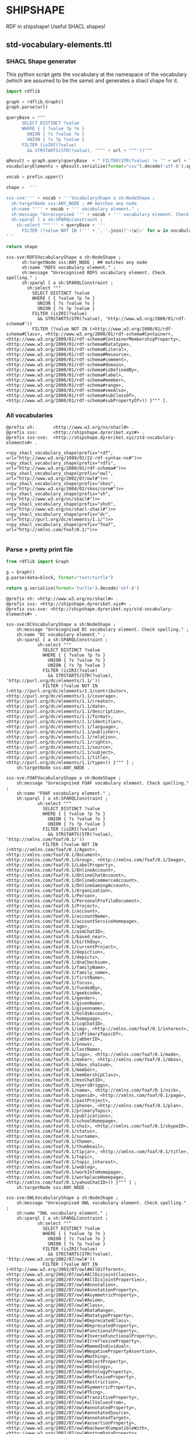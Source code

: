 * SHIPSHAPE

RDF in shipshape! Useful SHACL shapes!

** std-vocabulary-elements.ttl

*** SHACL Shape generator

This python script gets the vocabulary at the namespace of the
vocabulary (which are assumed to be the same) and generates a shacl
shape for it.

#+NAME: py_shacl_vocabulary_shape
#+BEGIN_SRC python :var prefix="rdfs" :var url="http://www.w3.org/2000/01/rdf-schema#" :wrap src ttl 
import rdflib

graph = rdflib.Graph()
graph.parse(url)

queryBase = """
      SELECT DISTINCT ?value 
      WHERE { { ?value ?p ?o }
        UNION { ?s ?value ?o }
        UNION { ?s ?p ?value }
      FILTER (isIRI(?value) 
        && STRSTARTS(STR(?value), '""" + url + """'))"""

qResult = graph.query(queryBase  + " FILTER(STR(?value) != '" + url + "')} ORDER BY ?value ")
vocabularyElements = qResult.serialize(format="csv").decode('utf-8').split()[1:];

vocab = prefix.upper()

shape =  '''

sss-sve:''' + vocab + '''VocabularyShape a sh:NodeShape ;
  sh:targetNode sss:ANY_NODE ; ## matches any node
  sh:name "''' + vocab + ''' vocabulary element." ;
  sh:message "Unrecognised ''' + vocab + ''' vocabulary element. Check spelling." ;
  sh:sparql [ a sh:SPARQLConstraint ;
    sh:select """''' + queryBase + '''
      FILTER (?value NOT IN (''' + ', '.join(f'<{w}>' for w in vocabularyElements) + ''')) }""" ].
'''

return shape

#+END_SRC

#+RESULTS: py_shacl_vocabulary_shape
#+BEGIN_src ttl
sss-sve:RDFSVocabularyShape a sh:NodeShape ;
	  sh:targetNode sss:ANY_NODE ; ## matches any node
	  sh:name "RDFS vocabulary element." ;
	  sh:message "Unrecognised RDFS vocabulary element. Check spelling." ;
	  sh:sparql [ a sh:SPARQLConstraint ;
	    sh:select """
	      SELECT DISTINCT ?value 
	      WHERE { { ?value ?p ?o }
	        UNION { ?s ?value ?o }
	        UNION { ?s ?p ?value }
	      FILTER (isIRI(?value) 
	        && STRSTARTS(STR(?value), 'http://www.w3.org/2000/01/rdf-schema#'))
	      FILTER (?value NOT IN (<http://www.w3.org/2000/01/rdf-schema#Class>, <http://www.w3.org/2000/01/rdf-schema#Container>, <http://www.w3.org/2000/01/rdf-schema#ContainerMembershipProperty>, <http://www.w3.org/2000/01/rdf-schema#Datatype>, <http://www.w3.org/2000/01/rdf-schema#Literal>, <http://www.w3.org/2000/01/rdf-schema#Resource>, <http://www.w3.org/2000/01/rdf-schema#comment>, <http://www.w3.org/2000/01/rdf-schema#domain>, <http://www.w3.org/2000/01/rdf-schema#isDefinedBy>, <http://www.w3.org/2000/01/rdf-schema#label>, <http://www.w3.org/2000/01/rdf-schema#member>, <http://www.w3.org/2000/01/rdf-schema#range>, <http://www.w3.org/2000/01/rdf-schema#seeAlso>, <http://www.w3.org/2000/01/rdf-schema#subClassOf>, <http://www.w3.org/2000/01/rdf-schema#subPropertyOf>)) }""" ].
#+END_src


*** All vocabularies

#+NAME: std-vocabulary-elements
#+BEGIN_SRC ttl :noweb yes
@prefix sh: 	  <http://www.w3.org/ns/shacl#> .
@prefix sss:      <http://shipshape.dyreriket.xyz#> .
@prefix sss-sve:  <http://shipshape.dyreriket.xyz/std-vocabulary-elements#> . 

<<py_shacl_vocabulary_shape(prefix="rdf",   url="http://www.w3.org/1999/02/22-rdf-syntax-ns#")>>
<<py_shacl_vocabulary_shape(prefix="rdfs",  url="http://www.w3.org/2000/01/rdf-schema#")>>
<<py_shacl_vocabulary_shape(prefix="owl",   url="http://www.w3.org/2002/07/owl#")>>
<<py_shacl_vocabulary_shape(prefix="skos",  url="http://www.w3.org/2004/02/skos/core#")>>
<<py_shacl_vocabulary_shape(prefix="sh",    url="http://www.w3.org/ns/shacl#")>>
<<py_shacl_vocabulary_shape(prefix="shsh",  url="http://www.w3.org/ns/shacl-shacl#")>>
<<py_shacl_vocabulary_shape(prefix="dc",  url="http://purl.org/dc/elements/1.1/")>>
<<py_shacl_vocabulary_shape(prefix="foaf",  url="http://xmlns.com/foaf/0.1/")>>

#+END_SRC

*** Parse + pretty print file

#+NAME: py_parse-ttl-block
#+BEGIN_SRC python :var block=std-vocabulary-elements :wrap "src ttl :tangle std-vocabulary-elements.ttl"
from rdflib import Graph

g = Graph()
g.parse(data=block, format="text/turtle")

return g.serialize(format='turtle').decode('utf-8')
#+END_SRC

#+RESULTS: py_parse-ttl-block
#+BEGIN_src ttl :tangle std-vocabulary-elements.ttl
@prefix sh: <http://www.w3.org/ns/shacl#> .
@prefix sss: <http://shipshape.dyreriket.xyz#> .
@prefix sss-sve: <http://shipshape.dyreriket.xyz/std-vocabulary-elements#> .

sss-sve:DCVocabularyShape a sh:NodeShape ;
    sh:message "Unrecognised DC vocabulary element. Check spelling." ;
    sh:name "DC vocabulary element." ;
    sh:sparql [ a sh:SPARQLConstraint ;
            sh:select """
		      SELECT DISTINCT ?value 
		      WHERE { { ?value ?p ?o }
		        UNION { ?s ?value ?o }
		        UNION { ?s ?p ?value }
		      FILTER (isIRI(?value) 
		        && STRSTARTS(STR(?value), 'http://purl.org/dc/elements/1.1/'))
		      FILTER (?value NOT IN (<http://purl.org/dc/elements/1.1/contributor>, <http://purl.org/dc/elements/1.1/coverage>, <http://purl.org/dc/elements/1.1/creator>, <http://purl.org/dc/elements/1.1/date>, <http://purl.org/dc/elements/1.1/description>, <http://purl.org/dc/elements/1.1/format>, <http://purl.org/dc/elements/1.1/identifier>, <http://purl.org/dc/elements/1.1/language>, <http://purl.org/dc/elements/1.1/publisher>, <http://purl.org/dc/elements/1.1/relation>, <http://purl.org/dc/elements/1.1/rights>, <http://purl.org/dc/elements/1.1/source>, <http://purl.org/dc/elements/1.1/subject>, <http://purl.org/dc/elements/1.1/title>, <http://purl.org/dc/elements/1.1/type>)) }""" ] ;
    sh:targetNode sss:ANY_NODE .

sss-sve:FOAFVocabularyShape a sh:NodeShape ;
    sh:message "Unrecognised FOAF vocabulary element. Check spelling." ;
    sh:name "FOAF vocabulary element." ;
    sh:sparql [ a sh:SPARQLConstraint ;
            sh:select """
		      SELECT DISTINCT ?value 
		      WHERE { { ?value ?p ?o }
		        UNION { ?s ?value ?o }
		        UNION { ?s ?p ?value }
		      FILTER (isIRI(?value) 
		        && STRSTARTS(STR(?value), 'http://xmlns.com/foaf/0.1/'))
		      FILTER (?value NOT IN (<http://xmlns.com/foaf/0.1/Agent>, <http://xmlns.com/foaf/0.1/Document>, <http://xmlns.com/foaf/0.1/Group>, <http://xmlns.com/foaf/0.1/Image>, <http://xmlns.com/foaf/0.1/LabelProperty>, <http://xmlns.com/foaf/0.1/OnlineAccount>, <http://xmlns.com/foaf/0.1/OnlineChatAccount>, <http://xmlns.com/foaf/0.1/OnlineEcommerceAccount>, <http://xmlns.com/foaf/0.1/OnlineGamingAccount>, <http://xmlns.com/foaf/0.1/Organization>, <http://xmlns.com/foaf/0.1/Person>, <http://xmlns.com/foaf/0.1/PersonalProfileDocument>, <http://xmlns.com/foaf/0.1/Project>, <http://xmlns.com/foaf/0.1/account>, <http://xmlns.com/foaf/0.1/accountName>, <http://xmlns.com/foaf/0.1/accountServiceHomepage>, <http://xmlns.com/foaf/0.1/age>, <http://xmlns.com/foaf/0.1/aimChatID>, <http://xmlns.com/foaf/0.1/based_near>, <http://xmlns.com/foaf/0.1/birthday>, <http://xmlns.com/foaf/0.1/currentProject>, <http://xmlns.com/foaf/0.1/depiction>, <http://xmlns.com/foaf/0.1/depicts>, <http://xmlns.com/foaf/0.1/dnaChecksum>, <http://xmlns.com/foaf/0.1/familyName>, <http://xmlns.com/foaf/0.1/family_name>, <http://xmlns.com/foaf/0.1/firstName>, <http://xmlns.com/foaf/0.1/focus>, <http://xmlns.com/foaf/0.1/fundedBy>, <http://xmlns.com/foaf/0.1/geekcode>, <http://xmlns.com/foaf/0.1/gender>, <http://xmlns.com/foaf/0.1/givenName>, <http://xmlns.com/foaf/0.1/givenname>, <http://xmlns.com/foaf/0.1/holdsAccount>, <http://xmlns.com/foaf/0.1/homepage>, <http://xmlns.com/foaf/0.1/icqChatID>, <http://xmlns.com/foaf/0.1/img>, <http://xmlns.com/foaf/0.1/interest>, <http://xmlns.com/foaf/0.1/isPrimaryTopicOf>, <http://xmlns.com/foaf/0.1/jabberID>, <http://xmlns.com/foaf/0.1/knows>, <http://xmlns.com/foaf/0.1/lastName>, <http://xmlns.com/foaf/0.1/logo>, <http://xmlns.com/foaf/0.1/made>, <http://xmlns.com/foaf/0.1/maker>, <http://xmlns.com/foaf/0.1/mbox>, <http://xmlns.com/foaf/0.1/mbox_sha1sum>, <http://xmlns.com/foaf/0.1/member>, <http://xmlns.com/foaf/0.1/membershipClass>, <http://xmlns.com/foaf/0.1/msnChatID>, <http://xmlns.com/foaf/0.1/myersBriggs>, <http://xmlns.com/foaf/0.1/name>, <http://xmlns.com/foaf/0.1/nick>, <http://xmlns.com/foaf/0.1/openid>, <http://xmlns.com/foaf/0.1/page>, <http://xmlns.com/foaf/0.1/pastProject>, <http://xmlns.com/foaf/0.1/phone>, <http://xmlns.com/foaf/0.1/plan>, <http://xmlns.com/foaf/0.1/primaryTopic>, <http://xmlns.com/foaf/0.1/publications>, <http://xmlns.com/foaf/0.1/schoolHomepage>, <http://xmlns.com/foaf/0.1/sha1>, <http://xmlns.com/foaf/0.1/skypeID>, <http://xmlns.com/foaf/0.1/status>, <http://xmlns.com/foaf/0.1/surname>, <http://xmlns.com/foaf/0.1/theme>, <http://xmlns.com/foaf/0.1/thumbnail>, <http://xmlns.com/foaf/0.1/tipjar>, <http://xmlns.com/foaf/0.1/title>, <http://xmlns.com/foaf/0.1/topic>, <http://xmlns.com/foaf/0.1/topic_interest>, <http://xmlns.com/foaf/0.1/weblog>, <http://xmlns.com/foaf/0.1/workInfoHomepage>, <http://xmlns.com/foaf/0.1/workplaceHomepage>, <http://xmlns.com/foaf/0.1/yahooChatID>)) }""" ] ;
    sh:targetNode sss:ANY_NODE .

sss-sve:OWLVocabularyShape a sh:NodeShape ;
    sh:message "Unrecognised OWL vocabulary element. Check spelling." ;
    sh:name "OWL vocabulary element." ;
    sh:sparql [ a sh:SPARQLConstraint ;
            sh:select """
		      SELECT DISTINCT ?value 
		      WHERE { { ?value ?p ?o }
		        UNION { ?s ?value ?o }
		        UNION { ?s ?p ?value }
		      FILTER (isIRI(?value) 
		        && STRSTARTS(STR(?value), 'http://www.w3.org/2002/07/owl#'))
		      FILTER (?value NOT IN (<http://www.w3.org/2002/07/owl#AllDifferent>, <http://www.w3.org/2002/07/owl#AllDisjointClasses>, <http://www.w3.org/2002/07/owl#AllDisjointProperties>, <http://www.w3.org/2002/07/owl#Annotation>, <http://www.w3.org/2002/07/owl#AnnotationProperty>, <http://www.w3.org/2002/07/owl#AsymmetricProperty>, <http://www.w3.org/2002/07/owl#Axiom>, <http://www.w3.org/2002/07/owl#Class>, <http://www.w3.org/2002/07/owl#DataRange>, <http://www.w3.org/2002/07/owl#DatatypeProperty>, <http://www.w3.org/2002/07/owl#DeprecatedClass>, <http://www.w3.org/2002/07/owl#DeprecatedProperty>, <http://www.w3.org/2002/07/owl#FunctionalProperty>, <http://www.w3.org/2002/07/owl#InverseFunctionalProperty>, <http://www.w3.org/2002/07/owl#IrreflexiveProperty>, <http://www.w3.org/2002/07/owl#NamedIndividual>, <http://www.w3.org/2002/07/owl#NegativePropertyAssertion>, <http://www.w3.org/2002/07/owl#Nothing>, <http://www.w3.org/2002/07/owl#ObjectProperty>, <http://www.w3.org/2002/07/owl#Ontology>, <http://www.w3.org/2002/07/owl#OntologyProperty>, <http://www.w3.org/2002/07/owl#ReflexiveProperty>, <http://www.w3.org/2002/07/owl#Restriction>, <http://www.w3.org/2002/07/owl#SymmetricProperty>, <http://www.w3.org/2002/07/owl#Thing>, <http://www.w3.org/2002/07/owl#TransitiveProperty>, <http://www.w3.org/2002/07/owl#allValuesFrom>, <http://www.w3.org/2002/07/owl#annotatedProperty>, <http://www.w3.org/2002/07/owl#annotatedSource>, <http://www.w3.org/2002/07/owl#annotatedTarget>, <http://www.w3.org/2002/07/owl#assertionProperty>, <http://www.w3.org/2002/07/owl#backwardCompatibleWith>, <http://www.w3.org/2002/07/owl#bottomDataProperty>, <http://www.w3.org/2002/07/owl#bottomObjectProperty>, <http://www.w3.org/2002/07/owl#cardinality>, <http://www.w3.org/2002/07/owl#complementOf>, <http://www.w3.org/2002/07/owl#datatypeComplementOf>, <http://www.w3.org/2002/07/owl#deprecated>, <http://www.w3.org/2002/07/owl#differentFrom>, <http://www.w3.org/2002/07/owl#disjointUnionOf>, <http://www.w3.org/2002/07/owl#disjointWith>, <http://www.w3.org/2002/07/owl#distinctMembers>, <http://www.w3.org/2002/07/owl#equivalentClass>, <http://www.w3.org/2002/07/owl#equivalentProperty>, <http://www.w3.org/2002/07/owl#hasKey>, <http://www.w3.org/2002/07/owl#hasSelf>, <http://www.w3.org/2002/07/owl#hasValue>, <http://www.w3.org/2002/07/owl#imports>, <http://www.w3.org/2002/07/owl#incompatibleWith>, <http://www.w3.org/2002/07/owl#intersectionOf>, <http://www.w3.org/2002/07/owl#inverseOf>, <http://www.w3.org/2002/07/owl#maxCardinality>, <http://www.w3.org/2002/07/owl#maxQualifiedCardinality>, <http://www.w3.org/2002/07/owl#members>, <http://www.w3.org/2002/07/owl#minCardinality>, <http://www.w3.org/2002/07/owl#minQualifiedCardinality>, <http://www.w3.org/2002/07/owl#onClass>, <http://www.w3.org/2002/07/owl#onDataRange>, <http://www.w3.org/2002/07/owl#onDatatype>, <http://www.w3.org/2002/07/owl#onProperties>, <http://www.w3.org/2002/07/owl#onProperty>, <http://www.w3.org/2002/07/owl#oneOf>, <http://www.w3.org/2002/07/owl#priorVersion>, <http://www.w3.org/2002/07/owl#propertyChainAxiom>, <http://www.w3.org/2002/07/owl#propertyDisjointWith>, <http://www.w3.org/2002/07/owl#qualifiedCardinality>, <http://www.w3.org/2002/07/owl#sameAs>, <http://www.w3.org/2002/07/owl#someValuesFrom>, <http://www.w3.org/2002/07/owl#sourceIndividual>, <http://www.w3.org/2002/07/owl#targetIndividual>, <http://www.w3.org/2002/07/owl#targetValue>, <http://www.w3.org/2002/07/owl#topDataProperty>, <http://www.w3.org/2002/07/owl#topObjectProperty>, <http://www.w3.org/2002/07/owl#unionOf>, <http://www.w3.org/2002/07/owl#versionIRI>, <http://www.w3.org/2002/07/owl#versionInfo>, <http://www.w3.org/2002/07/owl#withRestrictions>)) }""" ] ;
    sh:targetNode sss:ANY_NODE .

sss-sve:RDFSVocabularyShape a sh:NodeShape ;
    sh:message "Unrecognised RDFS vocabulary element. Check spelling." ;
    sh:name "RDFS vocabulary element." ;
    sh:sparql [ a sh:SPARQLConstraint ;
            sh:select """
		      SELECT DISTINCT ?value 
		      WHERE { { ?value ?p ?o }
		        UNION { ?s ?value ?o }
		        UNION { ?s ?p ?value }
		      FILTER (isIRI(?value) 
		        && STRSTARTS(STR(?value), 'http://www.w3.org/2000/01/rdf-schema#'))
		      FILTER (?value NOT IN (<http://www.w3.org/2000/01/rdf-schema#Class>, <http://www.w3.org/2000/01/rdf-schema#Container>, <http://www.w3.org/2000/01/rdf-schema#ContainerMembershipProperty>, <http://www.w3.org/2000/01/rdf-schema#Datatype>, <http://www.w3.org/2000/01/rdf-schema#Literal>, <http://www.w3.org/2000/01/rdf-schema#Resource>, <http://www.w3.org/2000/01/rdf-schema#comment>, <http://www.w3.org/2000/01/rdf-schema#domain>, <http://www.w3.org/2000/01/rdf-schema#isDefinedBy>, <http://www.w3.org/2000/01/rdf-schema#label>, <http://www.w3.org/2000/01/rdf-schema#member>, <http://www.w3.org/2000/01/rdf-schema#range>, <http://www.w3.org/2000/01/rdf-schema#seeAlso>, <http://www.w3.org/2000/01/rdf-schema#subClassOf>, <http://www.w3.org/2000/01/rdf-schema#subPropertyOf>)) }""" ] ;
    sh:targetNode sss:ANY_NODE .

sss-sve:RDFVocabularyShape a sh:NodeShape ;
    sh:message "Unrecognised RDF vocabulary element. Check spelling." ;
    sh:name "RDF vocabulary element." ;
    sh:sparql [ a sh:SPARQLConstraint ;
            sh:select """
		      SELECT DISTINCT ?value 
		      WHERE { { ?value ?p ?o }
		        UNION { ?s ?value ?o }
		        UNION { ?s ?p ?value }
		      FILTER (isIRI(?value) 
		        && STRSTARTS(STR(?value), 'http://www.w3.org/1999/02/22-rdf-syntax-ns#'))
		      FILTER (?value NOT IN (<http://www.w3.org/1999/02/22-rdf-syntax-ns#Alt>, <http://www.w3.org/1999/02/22-rdf-syntax-ns#Bag>, <http://www.w3.org/1999/02/22-rdf-syntax-ns#CompoundLiteral>, <http://www.w3.org/1999/02/22-rdf-syntax-ns#HTML>, <http://www.w3.org/1999/02/22-rdf-syntax-ns#JSON>, <http://www.w3.org/1999/02/22-rdf-syntax-ns#List>, <http://www.w3.org/1999/02/22-rdf-syntax-ns#PlainLiteral>, <http://www.w3.org/1999/02/22-rdf-syntax-ns#Property>, <http://www.w3.org/1999/02/22-rdf-syntax-ns#Seq>, <http://www.w3.org/1999/02/22-rdf-syntax-ns#Statement>, <http://www.w3.org/1999/02/22-rdf-syntax-ns#XMLLiteral>, <http://www.w3.org/1999/02/22-rdf-syntax-ns#direction>, <http://www.w3.org/1999/02/22-rdf-syntax-ns#first>, <http://www.w3.org/1999/02/22-rdf-syntax-ns#langString>, <http://www.w3.org/1999/02/22-rdf-syntax-ns#language>, <http://www.w3.org/1999/02/22-rdf-syntax-ns#nil>, <http://www.w3.org/1999/02/22-rdf-syntax-ns#object>, <http://www.w3.org/1999/02/22-rdf-syntax-ns#predicate>, <http://www.w3.org/1999/02/22-rdf-syntax-ns#rest>, <http://www.w3.org/1999/02/22-rdf-syntax-ns#subject>, <http://www.w3.org/1999/02/22-rdf-syntax-ns#type>, <http://www.w3.org/1999/02/22-rdf-syntax-ns#value>)) }""" ] ;
    sh:targetNode sss:ANY_NODE .

sss-sve:SHSHVocabularyShape a sh:NodeShape ;
    sh:message "Unrecognised SHSH vocabulary element. Check spelling." ;
    sh:name "SHSH vocabulary element." ;
    sh:sparql [ a sh:SPARQLConstraint ;
            sh:select """
		      SELECT DISTINCT ?value 
		      WHERE { { ?value ?p ?o }
		        UNION { ?s ?value ?o }
		        UNION { ?s ?p ?value }
		      FILTER (isIRI(?value) 
		        && STRSTARTS(STR(?value), 'http://www.w3.org/ns/shacl-shacl#'))
		      FILTER (?value NOT IN (<http://www.w3.org/ns/shacl-shacl#EntailmentShape>, <http://www.w3.org/ns/shacl-shacl#ListNodeShape>, <http://www.w3.org/ns/shacl-shacl#ListShape>, <http://www.w3.org/ns/shacl-shacl#NodeShapeShape>, <http://www.w3.org/ns/shacl-shacl#PathListWithAtLeast2Members>, <http://www.w3.org/ns/shacl-shacl#PathNodeShape>, <http://www.w3.org/ns/shacl-shacl#PathShape>, <http://www.w3.org/ns/shacl-shacl#PropertyShapeShape>, <http://www.w3.org/ns/shacl-shacl#ShapeShape>, <http://www.w3.org/ns/shacl-shacl#ShapesGraphShape>, <http://www.w3.org/ns/shacl-shacl#ShapesListShape>)) }""" ] ;
    sh:targetNode sss:ANY_NODE .

sss-sve:SHVocabularyShape a sh:NodeShape ;
    sh:message "Unrecognised SH vocabulary element. Check spelling." ;
    sh:name "SH vocabulary element." ;
    sh:sparql [ a sh:SPARQLConstraint ;
            sh:select """
		      SELECT DISTINCT ?value 
		      WHERE { { ?value ?p ?o }
		        UNION { ?s ?value ?o }
		        UNION { ?s ?p ?value }
		      FILTER (isIRI(?value) 
		        && STRSTARTS(STR(?value), 'http://www.w3.org/ns/shacl#'))
		      FILTER (?value NOT IN (<http://www.w3.org/ns/shacl#AbstractResult>, <http://www.w3.org/ns/shacl#AndConstraintComponent>, <http://www.w3.org/ns/shacl#AndConstraintComponent-and>, <http://www.w3.org/ns/shacl#BlankNode>, <http://www.w3.org/ns/shacl#BlankNodeOrIRI>, <http://www.w3.org/ns/shacl#BlankNodeOrLiteral>, <http://www.w3.org/ns/shacl#ClassConstraintComponent>, <http://www.w3.org/ns/shacl#ClassConstraintComponent-class>, <http://www.w3.org/ns/shacl#ClosedConstraintComponent>, <http://www.w3.org/ns/shacl#ClosedConstraintComponent-closed>, <http://www.w3.org/ns/shacl#ClosedConstraintComponent-ignoredProperties>, <http://www.w3.org/ns/shacl#ConstraintComponent>, <http://www.w3.org/ns/shacl#DatatypeConstraintComponent>, <http://www.w3.org/ns/shacl#DatatypeConstraintComponent-datatype>, <http://www.w3.org/ns/shacl#DisjointConstraintComponent>, <http://www.w3.org/ns/shacl#DisjointConstraintComponent-disjoint>, <http://www.w3.org/ns/shacl#EqualsConstraintComponent>, <http://www.w3.org/ns/shacl#EqualsConstraintComponent-equals>, <http://www.w3.org/ns/shacl#ExpressionConstraintComponent>, <http://www.w3.org/ns/shacl#ExpressionConstraintComponent-expression>, <http://www.w3.org/ns/shacl#Function>, <http://www.w3.org/ns/shacl#HasValueConstraintComponent>, <http://www.w3.org/ns/shacl#HasValueConstraintComponent-hasValue>, <http://www.w3.org/ns/shacl#IRI>, <http://www.w3.org/ns/shacl#IRIOrLiteral>, <http://www.w3.org/ns/shacl#InConstraintComponent>, <http://www.w3.org/ns/shacl#InConstraintComponent-in>, <http://www.w3.org/ns/shacl#Info>, <http://www.w3.org/ns/shacl#JSConstraint>, <http://www.w3.org/ns/shacl#JSConstraint-js>, <http://www.w3.org/ns/shacl#JSConstraintComponent>, <http://www.w3.org/ns/shacl#JSExecutable>, <http://www.w3.org/ns/shacl#JSFunction>, <http://www.w3.org/ns/shacl#JSLibrary>, <http://www.w3.org/ns/shacl#JSRule>, <http://www.w3.org/ns/shacl#JSTarget>, <http://www.w3.org/ns/shacl#JSTargetType>, <http://www.w3.org/ns/shacl#JSValidator>, <http://www.w3.org/ns/shacl#LanguageInConstraintComponent>, <http://www.w3.org/ns/shacl#LanguageInConstraintComponent-languageIn>, <http://www.w3.org/ns/shacl#LessThanConstraintComponent>, <http://www.w3.org/ns/shacl#LessThanConstraintComponent-lessThan>, <http://www.w3.org/ns/shacl#LessThanOrEqualsConstraintComponent>, <http://www.w3.org/ns/shacl#LessThanOrEqualsConstraintComponent-lessThanOrEquals>, <http://www.w3.org/ns/shacl#Literal>, <http://www.w3.org/ns/shacl#MaxCountConstraintComponent>, <http://www.w3.org/ns/shacl#MaxCountConstraintComponent-maxCount>, <http://www.w3.org/ns/shacl#MaxExclusiveConstraintComponent>, <http://www.w3.org/ns/shacl#MaxExclusiveConstraintComponent-maxExclusive>, <http://www.w3.org/ns/shacl#MaxInclusiveConstraintComponent>, <http://www.w3.org/ns/shacl#MaxInclusiveConstraintComponent-maxInclusive>, <http://www.w3.org/ns/shacl#MaxLengthConstraintComponent>, <http://www.w3.org/ns/shacl#MaxLengthConstraintComponent-maxLength>, <http://www.w3.org/ns/shacl#MinCountConstraintComponent>, <http://www.w3.org/ns/shacl#MinCountConstraintComponent-minCount>, <http://www.w3.org/ns/shacl#MinExclusiveConstraintComponent>, <http://www.w3.org/ns/shacl#MinExclusiveConstraintComponent-minExclusive>, <http://www.w3.org/ns/shacl#MinInclusiveConstraintComponent>, <http://www.w3.org/ns/shacl#MinInclusiveConstraintComponent-minInclusive>, <http://www.w3.org/ns/shacl#MinLengthConstraintComponent>, <http://www.w3.org/ns/shacl#MinLengthConstraintComponent-minLength>, <http://www.w3.org/ns/shacl#NodeConstraintComponent>, <http://www.w3.org/ns/shacl#NodeConstraintComponent-node>, <http://www.w3.org/ns/shacl#NodeKind>, <http://www.w3.org/ns/shacl#NodeKindConstraintComponent>, <http://www.w3.org/ns/shacl#NodeKindConstraintComponent-nodeKind>, <http://www.w3.org/ns/shacl#NodeShape>, <http://www.w3.org/ns/shacl#NotConstraintComponent>, <http://www.w3.org/ns/shacl#NotConstraintComponent-not>, <http://www.w3.org/ns/shacl#OrConstraintComponent>, <http://www.w3.org/ns/shacl#OrConstraintComponent-or>, <http://www.w3.org/ns/shacl#Parameter>, <http://www.w3.org/ns/shacl#Parameterizable>, <http://www.w3.org/ns/shacl#PatternConstraintComponent>, <http://www.w3.org/ns/shacl#PatternConstraintComponent-flags>, <http://www.w3.org/ns/shacl#PatternConstraintComponent-pattern>, <http://www.w3.org/ns/shacl#PrefixDeclaration>, <http://www.w3.org/ns/shacl#PropertyConstraintComponent>, <http://www.w3.org/ns/shacl#PropertyConstraintComponent-property>, <http://www.w3.org/ns/shacl#PropertyGroup>, <http://www.w3.org/ns/shacl#PropertyShape>, <http://www.w3.org/ns/shacl#QualifiedMaxCountConstraintComponent>, <http://www.w3.org/ns/shacl#QualifiedMaxCountConstraintComponent-qualifiedMaxCount>, <http://www.w3.org/ns/shacl#QualifiedMaxCountConstraintComponent-qualifiedValueShape>, <http://www.w3.org/ns/shacl#QualifiedMaxCountConstraintComponent-qualifiedValueShapesDisjoint>, <http://www.w3.org/ns/shacl#QualifiedMinCountConstraintComponent>, <http://www.w3.org/ns/shacl#QualifiedMinCountConstraintComponent-qualifiedMinCount>, <http://www.w3.org/ns/shacl#QualifiedMinCountConstraintComponent-qualifiedValueShape>, <http://www.w3.org/ns/shacl#QualifiedMinCountConstraintComponent-qualifiedValueShapesDisjoint>, <http://www.w3.org/ns/shacl#ResultAnnotation>, <http://www.w3.org/ns/shacl#Rule>, <http://www.w3.org/ns/shacl#SPARQLAskExecutable>, <http://www.w3.org/ns/shacl#SPARQLAskValidator>, <http://www.w3.org/ns/shacl#SPARQLConstraint>, <http://www.w3.org/ns/shacl#SPARQLConstraintComponent>, <http://www.w3.org/ns/shacl#SPARQLConstraintComponent-sparql>, <http://www.w3.org/ns/shacl#SPARQLConstructExecutable>, <http://www.w3.org/ns/shacl#SPARQLExecutable>, <http://www.w3.org/ns/shacl#SPARQLFunction>, <http://www.w3.org/ns/shacl#SPARQLRule>, <http://www.w3.org/ns/shacl#SPARQLSelectExecutable>, <http://www.w3.org/ns/shacl#SPARQLSelectValidator>, <http://www.w3.org/ns/shacl#SPARQLTarget>, <http://www.w3.org/ns/shacl#SPARQLTargetType>, <http://www.w3.org/ns/shacl#SPARQLUpdateExecutable>, <http://www.w3.org/ns/shacl#Severity>, <http://www.w3.org/ns/shacl#Shape>, <http://www.w3.org/ns/shacl#Target>, <http://www.w3.org/ns/shacl#TargetType>, <http://www.w3.org/ns/shacl#TripleRule>, <http://www.w3.org/ns/shacl#UniqueLangConstraintComponent>, <http://www.w3.org/ns/shacl#UniqueLangConstraintComponent-uniqueLang>, <http://www.w3.org/ns/shacl#ValidationReport>, <http://www.w3.org/ns/shacl#ValidationResult>, <http://www.w3.org/ns/shacl#Validator>, <http://www.w3.org/ns/shacl#Violation>, <http://www.w3.org/ns/shacl#Warning>, <http://www.w3.org/ns/shacl#XoneConstraintComponent>, <http://www.w3.org/ns/shacl#XoneConstraintComponent-xone>, <http://www.w3.org/ns/shacl#alternativePath>, <http://www.w3.org/ns/shacl#and>, <http://www.w3.org/ns/shacl#annotationProperty>, <http://www.w3.org/ns/shacl#annotationValue>, <http://www.w3.org/ns/shacl#annotationVarName>, <http://www.w3.org/ns/shacl#ask>, <http://www.w3.org/ns/shacl#class>, <http://www.w3.org/ns/shacl#closed>, <http://www.w3.org/ns/shacl#condition>, <http://www.w3.org/ns/shacl#conforms>, <http://www.w3.org/ns/shacl#construct>, <http://www.w3.org/ns/shacl#datatype>, <http://www.w3.org/ns/shacl#deactivated>, <http://www.w3.org/ns/shacl#declare>, <http://www.w3.org/ns/shacl#defaultValue>, <http://www.w3.org/ns/shacl#description>, <http://www.w3.org/ns/shacl#detail>, <http://www.w3.org/ns/shacl#disjoint>, <http://www.w3.org/ns/shacl#entailment>, <http://www.w3.org/ns/shacl#equals>, <http://www.w3.org/ns/shacl#expression>, <http://www.w3.org/ns/shacl#filterShape>, <http://www.w3.org/ns/shacl#flags>, <http://www.w3.org/ns/shacl#focusNode>, <http://www.w3.org/ns/shacl#group>, <http://www.w3.org/ns/shacl#hasValue>, <http://www.w3.org/ns/shacl#ignoredProperties>, <http://www.w3.org/ns/shacl#in>, <http://www.w3.org/ns/shacl#intersection>, <http://www.w3.org/ns/shacl#inversePath>, <http://www.w3.org/ns/shacl#js>, <http://www.w3.org/ns/shacl#jsFunctionName>, <http://www.w3.org/ns/shacl#jsLibrary>, <http://www.w3.org/ns/shacl#jsLibraryURL>, <http://www.w3.org/ns/shacl#labelTemplate>, <http://www.w3.org/ns/shacl#languageIn>, <http://www.w3.org/ns/shacl#lessThan>, <http://www.w3.org/ns/shacl#lessThanOrEquals>, <http://www.w3.org/ns/shacl#maxCount>, <http://www.w3.org/ns/shacl#maxExclusive>, <http://www.w3.org/ns/shacl#maxInclusive>, <http://www.w3.org/ns/shacl#maxLength>, <http://www.w3.org/ns/shacl#message>, <http://www.w3.org/ns/shacl#minCount>, <http://www.w3.org/ns/shacl#minExclusive>, <http://www.w3.org/ns/shacl#minInclusive>, <http://www.w3.org/ns/shacl#minLength>, <http://www.w3.org/ns/shacl#name>, <http://www.w3.org/ns/shacl#namespace>, <http://www.w3.org/ns/shacl#node>, <http://www.w3.org/ns/shacl#nodeKind>, <http://www.w3.org/ns/shacl#nodeValidator>, <http://www.w3.org/ns/shacl#nodes>, <http://www.w3.org/ns/shacl#not>, <http://www.w3.org/ns/shacl#object>, <http://www.w3.org/ns/shacl#oneOrMorePath>, <http://www.w3.org/ns/shacl#optional>, <http://www.w3.org/ns/shacl#or>, <http://www.w3.org/ns/shacl#order>, <http://www.w3.org/ns/shacl#parameter>, <http://www.w3.org/ns/shacl#path>, <http://www.w3.org/ns/shacl#pattern>, <http://www.w3.org/ns/shacl#predicate>, <http://www.w3.org/ns/shacl#prefix>, <http://www.w3.org/ns/shacl#prefixes>, <http://www.w3.org/ns/shacl#property>, <http://www.w3.org/ns/shacl#propertyValidator>, <http://www.w3.org/ns/shacl#qualifiedMaxCount>, <http://www.w3.org/ns/shacl#qualifiedMinCount>, <http://www.w3.org/ns/shacl#qualifiedValueShape>, <http://www.w3.org/ns/shacl#qualifiedValueShapesDisjoint>, <http://www.w3.org/ns/shacl#result>, <http://www.w3.org/ns/shacl#resultAnnotation>, <http://www.w3.org/ns/shacl#resultMessage>, <http://www.w3.org/ns/shacl#resultPath>, <http://www.w3.org/ns/shacl#resultSeverity>, <http://www.w3.org/ns/shacl#returnType>, <http://www.w3.org/ns/shacl#rule>, <http://www.w3.org/ns/shacl#select>, <http://www.w3.org/ns/shacl#severity>, <http://www.w3.org/ns/shacl#shapesGraph>, <http://www.w3.org/ns/shacl#shapesGraphWellFormed>, <http://www.w3.org/ns/shacl#sourceConstraint>, <http://www.w3.org/ns/shacl#sourceConstraintComponent>, <http://www.w3.org/ns/shacl#sourceShape>, <http://www.w3.org/ns/shacl#sparql>, <http://www.w3.org/ns/shacl#subject>, <http://www.w3.org/ns/shacl#suggestedShapesGraph>, <http://www.w3.org/ns/shacl#target>, <http://www.w3.org/ns/shacl#targetClass>, <http://www.w3.org/ns/shacl#targetNode>, <http://www.w3.org/ns/shacl#targetObjectsOf>, <http://www.w3.org/ns/shacl#targetSubjectsOf>, <http://www.w3.org/ns/shacl#this>, <http://www.w3.org/ns/shacl#union>, <http://www.w3.org/ns/shacl#uniqueLang>, <http://www.w3.org/ns/shacl#update>, <http://www.w3.org/ns/shacl#validator>, <http://www.w3.org/ns/shacl#value>, <http://www.w3.org/ns/shacl#xone>, <http://www.w3.org/ns/shacl#zeroOrMorePath>, <http://www.w3.org/ns/shacl#zeroOrOnePath>)) }""" ] ;
    sh:targetNode sss:ANY_NODE .

sss-sve:SKOSVocabularyShape a sh:NodeShape ;
    sh:message "Unrecognised SKOS vocabulary element. Check spelling." ;
    sh:name "SKOS vocabulary element." ;
    sh:sparql [ a sh:SPARQLConstraint ;
            sh:select """
		      SELECT DISTINCT ?value 
		      WHERE { { ?value ?p ?o }
		        UNION { ?s ?value ?o }
		        UNION { ?s ?p ?value }
		      FILTER (isIRI(?value) 
		        && STRSTARTS(STR(?value), 'http://www.w3.org/2004/02/skos/core#'))
		      FILTER (?value NOT IN (<http://www.w3.org/2004/02/skos/core#Collection>, <http://www.w3.org/2004/02/skos/core#Concept>, <http://www.w3.org/2004/02/skos/core#ConceptScheme>, <http://www.w3.org/2004/02/skos/core#OrderedCollection>, <http://www.w3.org/2004/02/skos/core#altLabel>, <http://www.w3.org/2004/02/skos/core#broadMatch>, <http://www.w3.org/2004/02/skos/core#broader>, <http://www.w3.org/2004/02/skos/core#broaderTransitive>, <http://www.w3.org/2004/02/skos/core#changeNote>, <http://www.w3.org/2004/02/skos/core#closeMatch>, <http://www.w3.org/2004/02/skos/core#definition>, <http://www.w3.org/2004/02/skos/core#editorialNote>, <http://www.w3.org/2004/02/skos/core#exactMatch>, <http://www.w3.org/2004/02/skos/core#example>, <http://www.w3.org/2004/02/skos/core#hasTopConcept>, <http://www.w3.org/2004/02/skos/core#hiddenLabel>, <http://www.w3.org/2004/02/skos/core#historyNote>, <http://www.w3.org/2004/02/skos/core#inScheme>, <http://www.w3.org/2004/02/skos/core#mappingRelation>, <http://www.w3.org/2004/02/skos/core#member>, <http://www.w3.org/2004/02/skos/core#memberList>, <http://www.w3.org/2004/02/skos/core#narrowMatch>, <http://www.w3.org/2004/02/skos/core#narrower>, <http://www.w3.org/2004/02/skos/core#narrowerTransitive>, <http://www.w3.org/2004/02/skos/core#notation>, <http://www.w3.org/2004/02/skos/core#note>, <http://www.w3.org/2004/02/skos/core#prefLabel>, <http://www.w3.org/2004/02/skos/core#related>, <http://www.w3.org/2004/02/skos/core#relatedMatch>, <http://www.w3.org/2004/02/skos/core#scopeNote>, <http://www.w3.org/2004/02/skos/core#semanticRelation>, <http://www.w3.org/2004/02/skos/core#topConceptOf>)) }""" ] ;
    sh:targetNode sss:ANY_NODE .
#+END_src
